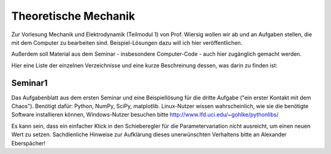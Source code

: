 =====================
Theoretische Mechanik
=====================

Zur Vorlesung Mechanik und Elektrodynamik (Teilmodul 1) von Prof. Wiersig
wollen wir ab und an Aufgaben stellen, die mit dem Computer zu bearbeiten
sind. Beispiel-Lösungen dazu will ich hier veröffentlichen.

Außerdem soll Material aus dem Seminar - insbesondere Computer-Code - auch
hier zugänglich gemacht werden.

Hier eine Liste der einzelnen Verzeichnisse und eine kurze Beschreinung
dessen, was darin zu finden ist:

Seminar1
========

Das Aufgabenblatt aus dem ersten Seminar und eine Beispiellösung für die
dritte Aufgabe ("ein erster Kontakt mit dem Chaos"). Benötigt dafür: Python,
NumPy, SciPy, matplotlib. Linux-Nutzer wissen wahrscheinlich, wie sie die
benötigte Software installieren können, Windows-Nutzer besuchen bitte
http://www.lfd.uci.edu/~gohlke/pythonlibs/

Es kann sein, dass ein einfacher Klick in den Schieberegler für die
Parametervariation nicht ausreicht, um einen neuen Wert zu setzen.
Sachdienliche Hinweise zur Aufklärung dieses unerwünschten Verhaltens bitte
an Alexander Eberspächer!
